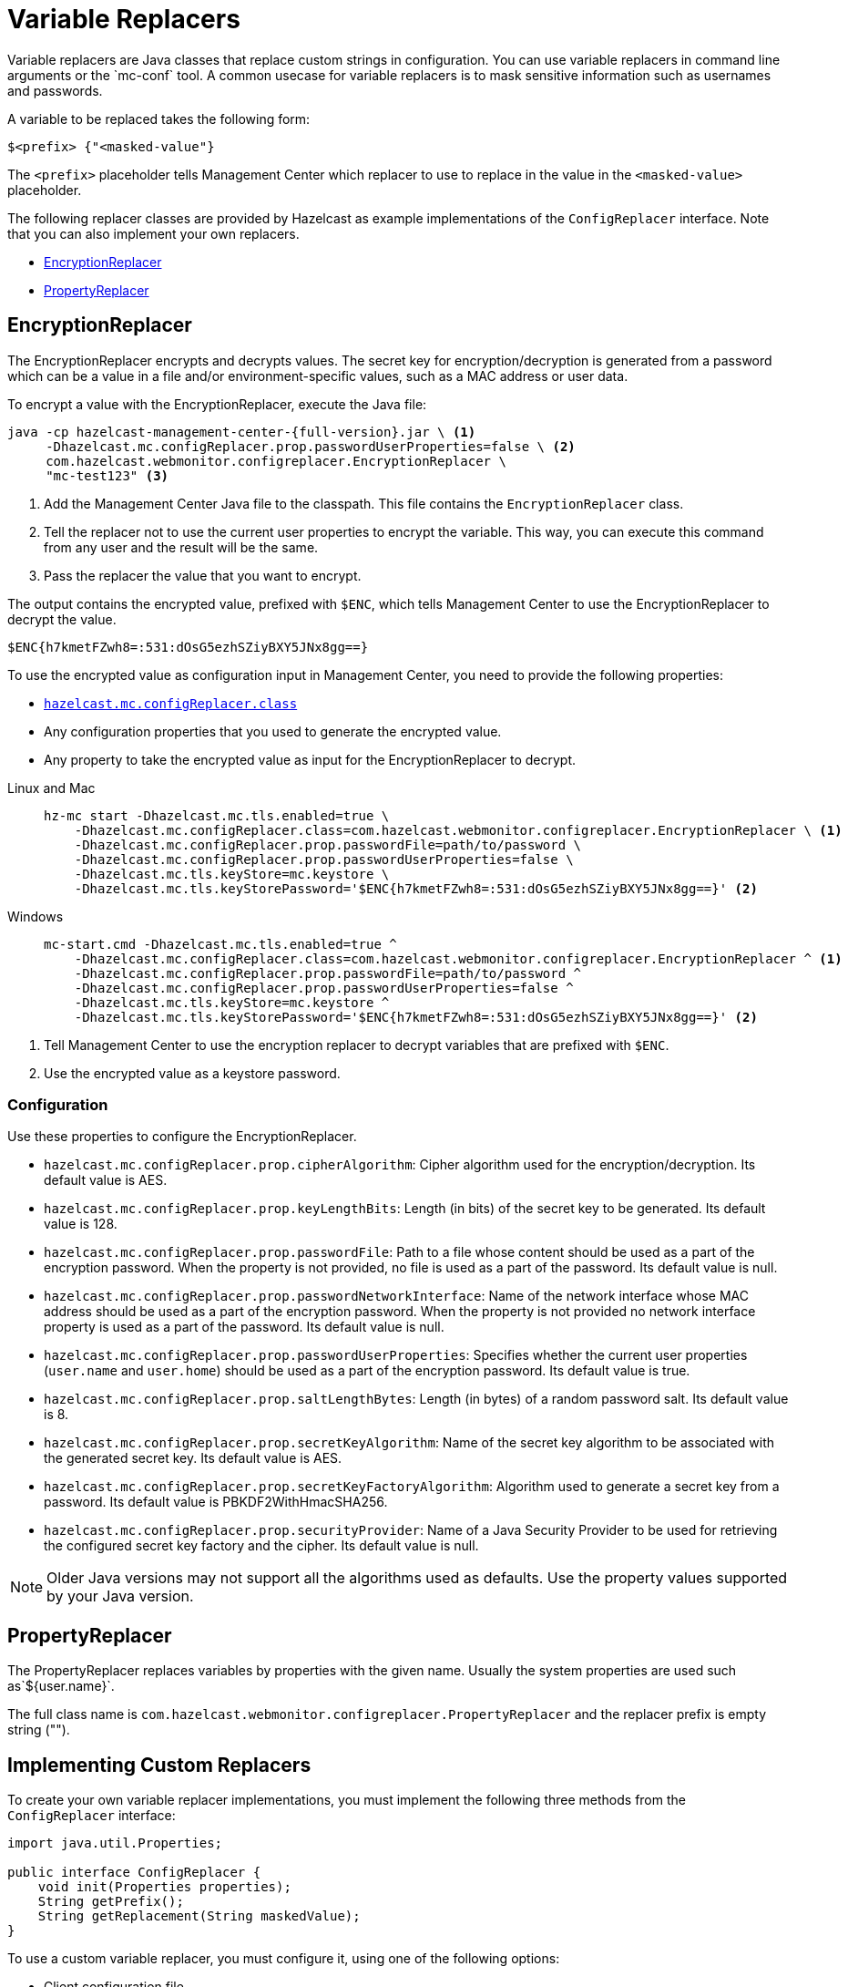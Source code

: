 = Variable Replacers
:description: Variable replacers are Java classes that replace custom strings in configuration. You can use variable replacers in command line arguments or the `mc-conf` tool. A common usecase for variable replacers is to mask sensitive information such as usernames and passwords.

{description}

A variable to be replaced takes the following form:

```
$<prefix> {"<masked-value"}
```

The `<prefix>` placeholder tells Management Center which replacer to use to replace in the value in the `<masked-value>` placeholder.

The following replacer classes are provided by Hazelcast as example
implementations of the `ConfigReplacer` interface.
Note that you can also implement your own replacers.

* <<EncryptionReplacer>>
* <<PropertyReplacer>>

== EncryptionReplacer

The EncryptionReplacer encrypts and decrypts values. The secret key for encryption/decryption is generated from a
password which can be a value in a file and/or environment-specific values,
such as a MAC address or user data.

To encrypt a value with the EncryptionReplacer, execute the Java file:

[source,bash,subs="attributes+"]
----
java -cp hazelcast-management-center-{full-version}.jar \ <1>
     -Dhazelcast.mc.configReplacer.prop.passwordUserProperties=false \ <2>
     com.hazelcast.webmonitor.configreplacer.EncryptionReplacer \
     "mc-test123" <3>
----

<1> Add the Management Center Java file to the classpath. This file contains the `EncryptionReplacer` class.
<2> Tell the replacer not to use the current user properties to encrypt the variable. This way, you can execute this command from any user and the result will be the same. 
<3> Pass the replacer the value that you want to encrypt.

The output contains the encrypted value, prefixed with `$ENC`, which tells Management Center to use the EncryptionReplacer to decrypt the value.

```
$ENC{h7kmetFZwh8=:531:dOsG5ezhSZiyBXY5JNx8gg==}
```

To use the encrypted value as configuration input in Management Center, you need to provide the following properties:

- xref:system-properties.adoc#hazelcast-mc-configreplacer-class[`hazelcast.mc.configReplacer.class`]
- Any configuration properties that you used to generate the encrypted value.
- Any property to take the encrypted value as input for the EncryptionReplacer to decrypt.

[tabs]
====
Linux and Mac::
+
--
[source,bash,subs="attributes+"]
----
hz-mc start -Dhazelcast.mc.tls.enabled=true \
    -Dhazelcast.mc.configReplacer.class=com.hazelcast.webmonitor.configreplacer.EncryptionReplacer \ <1>
    -Dhazelcast.mc.configReplacer.prop.passwordFile=path/to/password \
    -Dhazelcast.mc.configReplacer.prop.passwordUserProperties=false \
    -Dhazelcast.mc.tls.keyStore=mc.keystore \
    -Dhazelcast.mc.tls.keyStorePassword='$ENC{h7kmetFZwh8=:531:dOsG5ezhSZiyBXY5JNx8gg==}' <2>
----
--
Windows::
+
--
[source,bash,subs="attributes+"]
----
mc-start.cmd -Dhazelcast.mc.tls.enabled=true ^
    -Dhazelcast.mc.configReplacer.class=com.hazelcast.webmonitor.configreplacer.EncryptionReplacer ^ <1>
    -Dhazelcast.mc.configReplacer.prop.passwordFile=path/to/password ^
    -Dhazelcast.mc.configReplacer.prop.passwordUserProperties=false ^
    -Dhazelcast.mc.tls.keyStore=mc.keystore ^
    -Dhazelcast.mc.tls.keyStorePassword='$ENC{h7kmetFZwh8=:531:dOsG5ezhSZiyBXY5JNx8gg==}' <2>
----
--
====

<1> Tell Management Center to use the encryption replacer to decrypt variables that are prefixed with `$ENC`.
<2> Use the encrypted value as a keystore password.

=== Configuration

Use these properties to configure the EncryptionReplacer.

* `hazelcast.mc.configReplacer.prop.cipherAlgorithm`: Cipher algorithm used for
the encryption/decryption. Its default value is AES.
* `hazelcast.mc.configReplacer.prop.keyLengthBits`: Length (in bits) of the
secret key to be generated. Its default value is 128.
* `hazelcast.mc.configReplacer.prop.passwordFile`: Path to a file whose content
should be used as a part of the encryption password. When the property
is not provided, no file is used as a part of the password. Its default value is null.
* `hazelcast.mc.configReplacer.prop.passwordNetworkInterface`: Name of the network interface
whose MAC address should be used as a part of the encryption password. When the
property is not provided no network interface property is used as a part of the password.
Its default value is null.
* `hazelcast.mc.configReplacer.prop.passwordUserProperties`: Specifies whether
the current user properties (`user.name` and `user.home`) should be used
as a part of the encryption password. Its default value is true.
* `hazelcast.mc.configReplacer.prop.saltLengthBytes`: Length (in bytes) of a
random password salt. Its default value is 8.
* `hazelcast.mc.configReplacer.prop.secretKeyAlgorithm`:  Name of the secret key
algorithm to be associated with the generated secret key. Its default
value is AES.
* `hazelcast.mc.configReplacer.prop.secretKeyFactoryAlgorithm`: Algorithm used
to generate a secret key from a password. Its default value is
PBKDF2WithHmacSHA256.
* `hazelcast.mc.configReplacer.prop.securityProvider`: Name of a Java Security
Provider to be used for retrieving the configured secret key factory and
the cipher. Its default value is null.

NOTE: Older Java versions may not support all the algorithms used as defaults.
Use the property values supported by your Java version.

== PropertyReplacer

The PropertyReplacer replaces variables by properties with the given name.
Usually the system properties are used such as`${user.name}`.

The full class name is `com.hazelcast.webmonitor.configreplacer.PropertyReplacer`
and the replacer prefix is empty string ("").

== Implementing Custom Replacers

To create your own variable replacer implementations, you must implement the following three methods from the `ConfigReplacer` interface:

[source,java]
----
import java.util.Properties;

public interface ConfigReplacer {
    void init(Properties properties);
    String getPrefix();
    String getReplacement(String maskedValue);
}
----

To use a custom variable replacer, you must configure it, using one of the following options:

* Client configuration file
* System properties

A variable to be replaced takes the following form:

```
$<prefix> {"<masked-value>"}
```

The `<prefix>` placeholder is the value returned by the `getPrefix()` method and the `<masked-value>` placeholder is a value provided by the `getReplacement()` method, which replaces the whole variable string.
